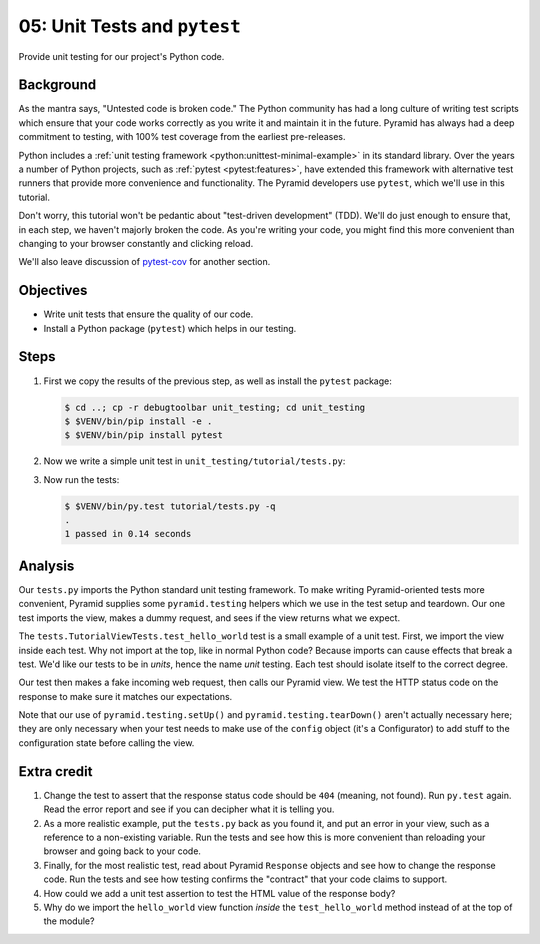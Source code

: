 .. _qtut_unit_testing:

=============================
05: Unit Tests and ``pytest``
=============================

Provide unit testing for our project's Python code.


Background
==========

As the mantra says, "Untested code is broken code." The Python community has
had a long culture of writing test scripts which ensure that your code works
correctly as you write it and maintain it in the future. Pyramid has always had
a deep commitment to testing, with 100% test coverage from the earliest
pre-releases.

Python includes a :ref:`unit testing framework
<python:unittest-minimal-example>` in its standard library. Over the years a
number of Python projects, such as :ref:`pytest <pytest:features>`, have
extended this framework with alternative test runners that provide more
convenience and functionality. The Pyramid developers use ``pytest``, which
we'll use in this tutorial.

Don't worry, this tutorial won't be pedantic about "test-driven development"
(TDD). We'll do just enough to ensure that, in each step, we haven't majorly
broken the code. As you're writing your code, you might find this more
convenient than changing to your browser constantly and clicking reload.

We'll also leave discussion of `pytest-cov
<https://pytest-cov.readthedocs.io/en/latest/>`_ for another section.


Objectives
==========

- Write unit tests that ensure the quality of our code.

- Install a Python package (``pytest``) which helps in our testing.


Steps
=====

#. First we copy the results of the previous step, as well as install the
   ``pytest`` package:

   .. code-block:: bash

    $ cd ..; cp -r debugtoolbar unit_testing; cd unit_testing
    $ $VENV/bin/pip install -e .
    $ $VENV/bin/pip install pytest

#. Now we write a simple unit test in ``unit_testing/tutorial/tests.py``:

   .. literalinclude:: unit_testing/tutorial/tests.py
    :linenos:

#. Now run the tests:

   .. code-block:: bash


    $ $VENV/bin/py.test tutorial/tests.py -q
    .
    1 passed in 0.14 seconds


Analysis
========

Our ``tests.py`` imports the Python standard unit testing framework. To make
writing Pyramid-oriented tests more convenient, Pyramid supplies some
``pyramid.testing`` helpers which we use in the test setup and teardown. Our
one test imports the view, makes a dummy request, and sees if the view returns
what we expect.

The ``tests.TutorialViewTests.test_hello_world`` test is a small example of a
unit test. First, we import the view inside each test. Why not import at the
top, like in normal Python code? Because imports can cause effects that break a
test. We'd like our tests to be in *units*, hence the name *unit* testing. Each
test should isolate itself to the correct degree.

Our test then makes a fake incoming web request, then calls our Pyramid view.
We test the HTTP status code on the response to make sure it matches our
expectations.

Note that our use of ``pyramid.testing.setUp()`` and
``pyramid.testing.tearDown()`` aren't actually necessary here; they are only
necessary when your test needs to make use of the ``config`` object (it's a
Configurator) to add stuff to the configuration state before calling the view.


Extra credit
============

#. Change the test to assert that the response status code should be ``404``
   (meaning, not found). Run ``py.test`` again. Read the error report and see
   if you can decipher what it is telling you.

#. As a more realistic example, put the ``tests.py`` back as you found it, and
   put an error in your view, such as a reference to a non-existing variable.
   Run the tests and see how this is more convenient than reloading your
   browser and going back to your code.

#. Finally, for the most realistic test, read about Pyramid ``Response``
   objects and see how to change the response code. Run the tests and see how
   testing confirms the "contract" that your code claims to support.

#. How could we add a unit test assertion to test the HTML value of the
   response body?

#. Why do we import the ``hello_world`` view function *inside* the
   ``test_hello_world`` method instead of at the top of the module?

.. seealso:: See also :ref:`testing_chapter`
